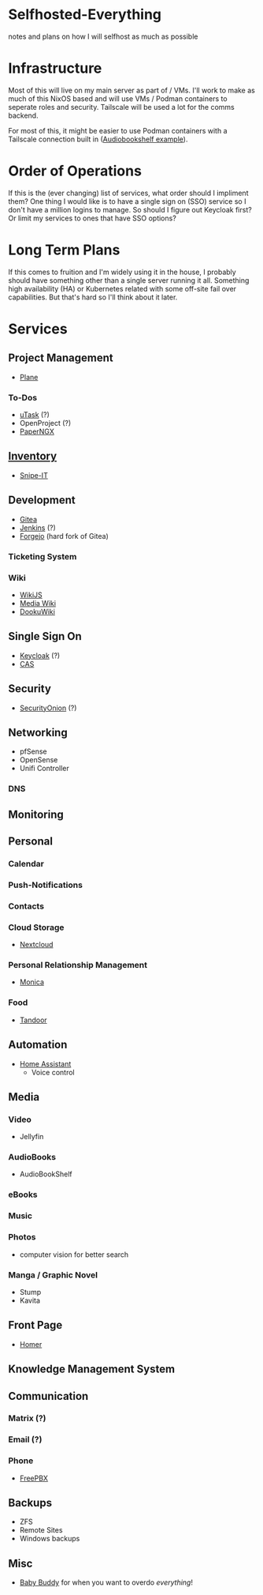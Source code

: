 * Selfhosted-Everything
notes and plans on how I will selfhost as much as possible

* Infrastructure
Most of this will live on my main server as part of / VMs. I'll work to make as much of this NixOS based and will use VMs / Podman containers to seperate roles and security. Tailscale will be used a lot for the comms backend.

For most of this, it might be easier to use Podman containers with a Tailscale connection built in ([[https://github.com/ChrisLAS/notes/blob/master/audiobookshelf-docker-compose.yml][Audiobookshelf example]]).

* Order of Operations
If this is the (ever changing) list of services, what order should I impliment them? One thing I would like is to have a single sign on (SSO) service so I don't have a million logins to manage. So should I figure out Keycloak first? Or limit my services to ones that have SSO options?

* Long Term Plans
If this comes to fruition and I'm widely using it in the house, I probably should have something other than a single server running it all. Something high availability (HA) or Kubernetes related with some off-site fail over capabilities. But that's hard so I'll think about it later.

* Services
** Project Management
- [[https://github.com/makeplane/plane][Plane]]
*** To-Dos
- [[https://github.com/ovh/utask][uTask]] (?)
- OpenProject (?)
- [[https://github.com/paperless-ngx/paperless-ngx][PaperNGX]]
** [[https://awesome-selfhosted.net/tags/inventory-management.html][Inventory]]
- [[https://snipeitapp.com/][Snipe-IT]]
** Development
- [[https://about.gitea.com/][Gitea]]
- [[https://www.jenkins.io/][Jenkins]] (?)
- [[https://forgejo.org/][Forgejo]] (hard fork of Gitea)
*** Ticketing System
*** Wiki
- [[https://js.wiki/][WikiJS]]
- [[https://github.com/wikimedia/mediawiki][Media Wiki]]
- [[http://dokuwiki.org/][DookuWiki]]
** Single Sign On
- [[https://www.keycloak.org/][Keycloak]] (?)
- [[https://github.com/apereo/cas][CAS]]
** Security
- [[https://securityonionsolutions.com/][SecurityOnion]] (?)
** Networking
- pfSense
- OpenSense
- Unifi Controller
*** DNS
** Monitoring
** Personal
*** Calendar
*** Push-Notifications
*** Contacts
*** Cloud Storage
- [[https://nextcloud.com/][Nextcloud]]
*** Personal Relationship Management
- [[https://github.com/monicahq/monica/tree/4.x][Monica]]
*** Food
- [[https://tandoor.dev/][Tandoor]]
** Automation
- [[https://www.home-assistant.io/][Home Assistant]]
  - Voice control
** Media
*** Video
- Jellyfin
*** AudioBooks
- AudioBookShelf
*** eBooks
*** Music
*** Photos
- computer vision for better search
*** Manga / Graphic Novel
- Stump
- Kavita
** Front Page
- [[https://github.com/bastienwirtz/homer][Homer]]
** Knowledge Management System
** Communication
*** Matrix (?)
*** Email (?)
*** Phone
- [[https://www.freepbx.org/][FreePBX]]
** Backups
- ZFS
- Remote Sites
- Windows backups
** Misc
- [[https://github.com/babybuddy/babybuddy][Baby Buddy]]
  for when you want to overdo /everything/!
